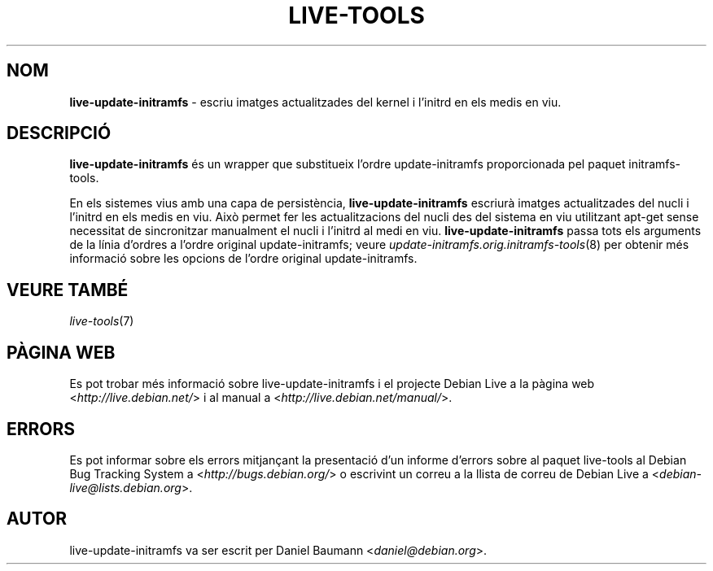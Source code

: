 .\" live-tools(7) - System Support Scripts
.\" Copyright (C) 2006-2013 Daniel Baumann <daniel@debian.org>
.\"
.\" This program comes with ABSOLUTELY NO WARRANTY; for details see COPYING.
.\" This is free software, and you are welcome to redistribute it
.\" under certain conditions; see COPYING for details.
.\"
.\"
.\"*******************************************************************
.\"
.\" This file was generated with po4a. Translate the source file.
.\"
.\"*******************************************************************
.TH LIVE\-TOOLS 8 10.03.2013 4.0~a10\-1 "Debian Live Project"

.SH NOM
\fBlive\-update\-initramfs\fP \- escriu imatges actualitzades del kernel i
l'initrd en els medis en viu.

.SH DESCRIPCIÓ
\fBlive\-update\-initramfs\fP és un wrapper que substitueix l'ordre
update\-initramfs proporcionada pel paquet initramfs\-tools.
.PP
En els sistemes vius amb una capa de persistència, \fBlive\-update\-initramfs\fP
escriurà imatges actualitzades del nucli i l'initrd en els medis en
viu. Això permet fer les actualitzacions del nucli des del sistema en viu
utilitzant apt\-get sense necessitat de sincronitzar manualment el nucli i
l'initrd al medi en viu. \fBlive\-update\-initramfs\fP passa tots els arguments
de la línia d'ordres a l'ordre original update\-initramfs; veure
\fIupdate\-initramfs.orig.initramfs\-tools\fP(8) per obtenir més informació sobre
les opcions de l'ordre original update\-initramfs.

.SH "VEURE TAMBÉ"
\fIlive\-tools\fP(7)

.SH "PÀGINA WEB"
Es pot trobar més informació sobre live\-update\-initramfs i el projecte
Debian Live a la pàgina web <\fIhttp://live.debian.net/\fP> i al manual
a <\fIhttp://live.debian.net/manual/\fP>.

.SH ERRORS
Es pot informar sobre els errors mitjançant la presentació d'un informe
d'errors sobre al paquet live\-tools al Debian Bug Tracking System a
<\fIhttp://bugs.debian.org/\fP> o escrivint un correu a la llista de
correu de Debian Live a <\fIdebian\-live@lists.debian.org\fP>.

.SH AUTOR
live\-update\-initramfs va ser escrit per Daniel Baumann
<\fIdaniel@debian.org\fP>.
